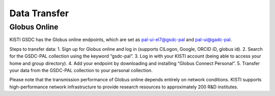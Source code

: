 =============================
Data Transfer
=============================


Globus Online
-------------------------------

KISTI GSDC has the Globus online endpoints, which are set as pal-ui-el7@gsdc-pal and pal-ui@gadc-pal.

Steps to transfer data:
1. Sign up for Globus online and log in (supports CILogon, Google, ORCID iD, globus id).
2. Search for the GSDC-PAL collection using the keyword “gsdc-pal”.
3. Log in with your KISTI account (being able to access your home and group directory).
4. Add your endpoint by downloading and installing “Globus Connect Personal”.
5. Transfer your data from the GSDC-PAL collection to your personal collection.

Please note that the transmission performance of Globus online depends entirely on network conditions. KISTI supports high-performance network infrastructure to provide research resources to approximately 200 R&D institutes.
